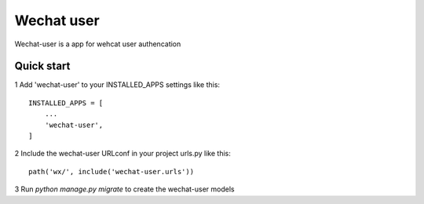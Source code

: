 ====
Wechat user
====

Wechat-user is a app for wehcat user authencation

Quick start
-----------

1 Add 'wechat-user' to your INSTALLED_APPS settings like this::

    INSTALLED_APPS = [
        ...
        'wechat-user',
    ]

2 Include the wechat-user URLconf in your project urls.py like this::

        path('wx/', include('wechat-user.urls'))

3 Run `python manage.py migrate` to create the wechat-user models
